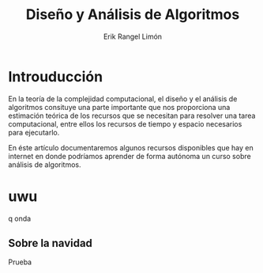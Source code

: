 #+title: Diseño y Análisis de Algoritmos
#+author: Erik Rangel Limón

* Introuducción

  En la teoría de la complejidad computacional, el diseño y el análisis de algoritmos consituye una parte importante que nos proporciona una estimación teórica de los recursos que se necesitan para resolver una tarea computacional, entre ellos los recursos de tiempo y espacio necesarios para ejecutarlo.

  En éste artículo documentaremos algunos recursos disponibles que hay en internet en donde podríamos aprender de forma autónoma un curso sobre análisis de algoritmos.

* uwu

  q onda

** Sobre la navidad

   Prueba
